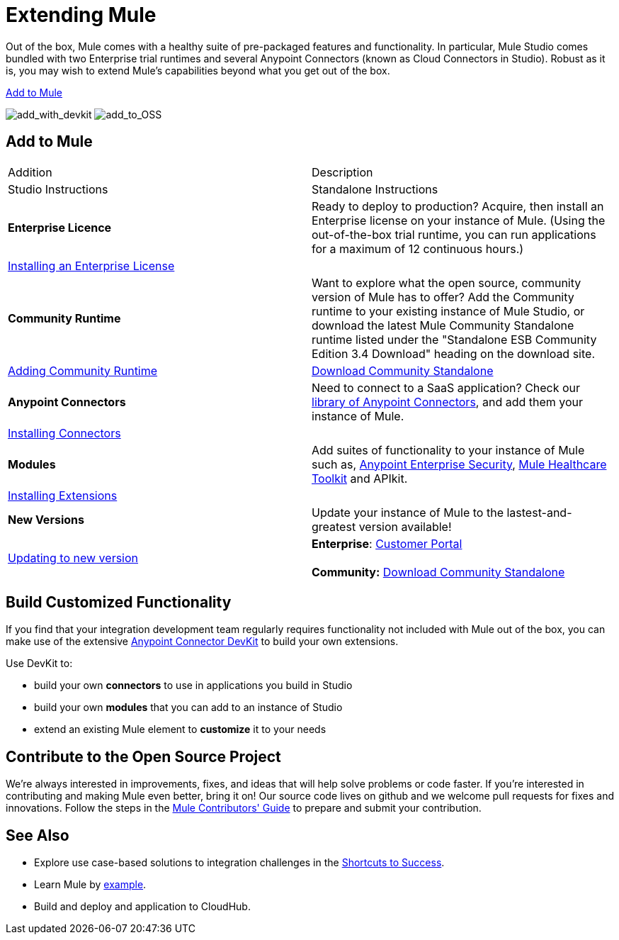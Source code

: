 = Extending Mule

Out of the box, Mule comes with a healthy suite of pre-packaged features and functionality. In particular, Mule Studio comes bundled with two Enterprise trial runtimes and several Anypoint Connectors (known as Cloud Connectors in Studio). Robust as it is, you may wish to extend Mule's capabilities beyond what you get out of the box. 

<<Add to Mule>>

image:add_with_devkit.png[add_with_devkit]
image:add_to_OSS.png[add_to_OSS]

== Add to Mule

[cols=",",options="header]
|===
|Addition |Description |Studio Instructions |Standalone Instructions
|*Enterprise Licence*
|Ready to deploy to production? Acquire, then install an Enterprise license on your instance of Mule. (Using the out-of-the-box trial runtime, you can run applications for a maximum of 12 continuous hours.)
2+|link:/docs/display/34X/Installing+an+Enterprise+License[Installing an Enterprise License]
|*Community Runtime*
|Want to explore what the open source, community version of Mule has to offer? Add the Community runtime to your existing instance of Mule Studio, or download the latest Mule Community Standalone runtime listed under the "Standalone ESB Community Edition 3.4 Download" heading on the download site.
|link:/docs/display/34X/Adding+Community+Runtime[Adding Community Runtime]
|http://www.mulesoft.org/download-mule-esb-community-edition[Download Community Standalone]
|*Anypoint Connectors*
|Need to connect to a SaaS application? Check our http://www.mulesoft.org/connectors[library of Anypoint Connectors], and add them your instance of Mule.
2+|link:/docs/display/34X/Installing+Connectors[Installing Connectors]
|*Modules*
|Add suites of functionality to your instance of Mule such as, link:/docs/display/34X/Installing+Anypoint+Enterprise+Security[Anypoint Enterprise Security], link:/docs/display/34X/Mule+Healthcare+Toolkit[Mule Healthcare Toolkit] and APIkit.
2+|link:/docs/display/34X/Installing+Extensions[Installing Extensions]
|*New Versions*
|Update your instance of Mule to the lastest-and-greatest version available!
|link:/docs/display/34X/Installing+Extensions[Updating to new version]
|*Enterprise*: https://www.mulesoft.com/support-login[Customer Portal] +
 +
*Community:* http://www.mulesoft.org/download-mule-esb-community-edition[Download Community Standalone] 
|===

== Build Customized Functionality 

If you find that your integration development team regularly requires functionality not included with Mule out of the box, you can make use of the extensive link:/docs/display/34X/Anypoint+Connector+DevKit[Anypoint Connector DevKit] to build your own extensions. 

Use DevKit to:

* build your own *connectors* to use in applications you build in Studio
* build your own *modules* that you can add to an instance of Studio
* extend an existing Mule element to *customize* it to your needs

== Contribute to the Open Source Project

We're always interested in improvements, fixes, and ideas that will help solve problems or code faster. If you're interested in contributing and making Mule even better, bring it on! Our source code lives on github and we welcome pull requests for fixes and innovations. Follow the steps in the link:/docs/display/34X/Mule+Contributors+Guide[Mule Contributors' Guide] to prepare and submit your contribution.

== See Also

* Explore use case-based solutions to integration challenges in the link:/docs/display/34X/Shortcuts+to+Success[Shortcuts to Success].
* Learn Mule by link:/docs/display/34X/Mule+Examples[example].
* Build and deploy and application to CloudHub.
